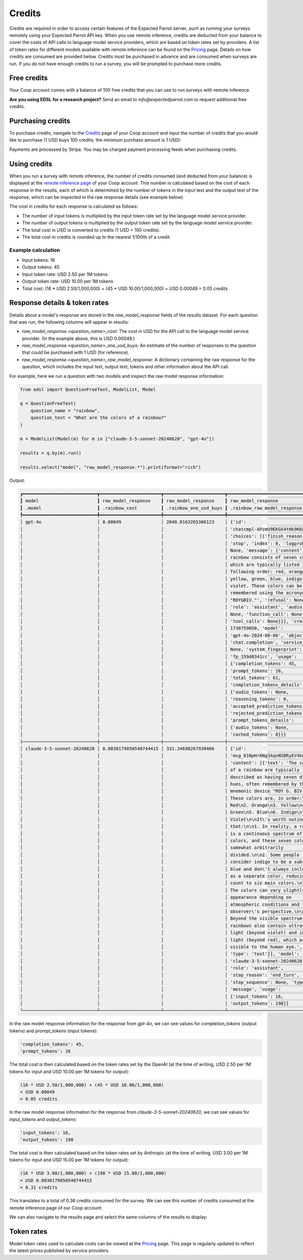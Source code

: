 .. _credits:

Credits
=======

Credits are required in order to access certain features of the Expected Parrot server, such as running your surveys remotely using your Expected Parrot API key.
When you use remote inference, credits are deducted from your balance to cover the costs of API calls to language model service providers, which are based on token rates set by providers.
A list of token rates for different models available with remote inference can be found on the `Pricing <https://www.expectedparrot.com/getting-started/coop-pricing>`_ page.
Details on how credits are consumed are provided below. 
Credits must be purchased in advance and are consumed when surveys are run. 
If you do not have enough credits to run a survey, you will be prompted to purchase more credits.


Free credits
------------

Your Coop account comes with a balance of 100 free credits that you can use to run surveys with remote inference.

**Are you using EDSL for a research project?** 
Send an email to *info@expectedparrot.com* to request additional free credits.


Purchasing credits
------------------

To purchase credits, navigate to the `Credits <https://www.expectedparrot.com/home/purchases>`_ page of your Coop account and input the number of credits that you would like to purchase
(1 USD buys 100 credits; the minimum purchase amount is 1 USD):

.. image:: static/credits_page.png
   :alt: Purchase credits
   :align: center


.. html::

    <br>


Payments are processed by Stripe. 
You may be charged payment processing feeds when purchasing credits.


Using credits
-------------

When you run a survey with remote inference, the number of credits consumed (and deducted from your balance) is displayed at the `remote inference page <https://www.expectedparrot.com/home/remote-inference>`_ of your Coop account.
This number is calculated based on the cost of each response in the results, each of which is determined by the number of tokens in the input text and the output text of the response, which can be inspected in the raw response details (see example below).

The cost in credits for each response is calculated as follows:

- The number of input tokens is multiplied by the input token rate set by the language model service provider.
- The number of output tokens is multiplied by the output token rate set by the language model service provider.
- The total cost in USD is converted to credits (1 USD = 100 credits).
- The total cost in credits is rounded up to the nearest 1/100th of a credit.


Example calculation
^^^^^^^^^^^^^^^^^^^

- Input tokens: 16
- Output tokens: 45
- Input token rate: USD 2.50 per 1M tokens
- Output token rate: USD 10.00 per 1M tokens
- Total cost: (16 * USD 2.50/1,000,000) + (45 * USD 10.00/1,000,000) = USD 0.00049 = 0.05 credits


Response details & token rates
------------------------------

Details about a model's response are stored in the `raw_model_response` fields of the results dataset.
For each question that was run, the following columns will appear in results:

- `raw_model_response.<question_name>_cost`: The cost in USD for the API call to the language model service provider. (In the example above, this is USD 0.00049.)
- `raw_model_response.<question_name>_one_usd_buys`: An estimate of the number of responses to the question that could be purchased with 1 USD (for reference).
- `raw_model_response.<question_name>_raw_model_response`: A dictionary containing the raw response for the question, which includes the input text, output text, tokens and other information about the API call.


For example, here we run a question with two models and inspect the raw model response information:

.. code-block:: python

    from edsl import QuestionFreeText, ModelList, Model

    q = QuestionFreeText(
        question_name = "rainbow",
        question_text = "What are the colors of a rainbow?"
    )

    m = ModelList(Model(m) for m in ["claude-3-5-sonnet-20240620", "gpt-4o"])

    results = q.by(m).run()

    results.select("model", "raw_model_response.*").print(format="rich")


Output:

.. code-block:: text

    ┏━━━━━━━━━━━━━━━━━━━━━━━━━━━━┳━━━━━━━━━━━━━━━━━━━━━━━┳━━━━━━━━━━━━━━━━━━━━━━━┳━━━━━━━━━━━━━━━━━━━━━━━━━━━━━━━━━━━━┓
    ┃ model                      ┃ raw_model_response    ┃ raw_model_response    ┃ raw_model_response                 ┃
    ┃ .model                     ┃ .rainbow_cost         ┃ .rainbow_one_usd_buys ┃ .rainbow_raw_model_response        ┃
    ┡━━━━━━━━━━━━━━━━━━━━━━━━━━━━╇━━━━━━━━━━━━━━━━━━━━━━━╇━━━━━━━━━━━━━━━━━━━━━━━╇━━━━━━━━━━━━━━━━━━━━━━━━━━━━━━━━━━━━┩
    │ gpt-4o                     │ 0.00049               │ 2040.8163265306123    │ {'id':                             │
    │                            │                       │                       │ 'chatcmpl-APzmU9EKGX4tHk9K685CDJf… │
    │                            │                       │                       │ 'choices': [{'finish_reason':      │
    │                            │                       │                       │ 'stop', 'index': 0, 'logprobs':    │
    │                            │                       │                       │ None, 'message': {'content': 'A    │
    │                            │                       │                       │ rainbow consists of seven colors,  │
    │                            │                       │                       │ which are typically listed in the  │
    │                            │                       │                       │ following order: red, orange,      │
    │                            │                       │                       │ yellow, green, blue, indigo, and   │
    │                            │                       │                       │ violet. These colors can be        │
    │                            │                       │                       │ remembered using the acronym       │
    │                            │                       │                       │ "ROYGBIV."', 'refusal': None,      │
    │                            │                       │                       │ 'role': 'assistant', 'audio':      │
    │                            │                       │                       │ None, 'function_call': None,       │
    │                            │                       │                       │ 'tool_calls': None}}], 'created':  │
    │                            │                       │                       │ 1730759050, 'model':               │
    │                            │                       │                       │ 'gpt-4o-2024-08-06', 'object':     │
    │                            │                       │                       │ 'chat.completion', 'service_tier': │
    │                            │                       │                       │ None, 'system_fingerprint':        │
    │                            │                       │                       │ 'fp_159d8341cc', 'usage':          │
    │                            │                       │                       │ {'completion_tokens': 45,          │
    │                            │                       │                       │ 'prompt_tokens': 16,               │
    │                            │                       │                       │ 'total_tokens': 61,                │
    │                            │                       │                       │ 'completion_tokens_details':       │
    │                            │                       │                       │ {'audio_tokens': None,             │
    │                            │                       │                       │ 'reasoning_tokens': 0,             │
    │                            │                       │                       │ 'accepted_prediction_tokens': 0,   │
    │                            │                       │                       │ 'rejected_prediction_tokens': 0},  │
    │                            │                       │                       │ 'prompt_tokens_details':           │
    │                            │                       │                       │ {'audio_tokens': None,             │
    │                            │                       │                       │ 'cached_tokens': 0}}}              │
    ├────────────────────────────┼───────────────────────┼───────────────────────┼────────────────────────────────────┤
    │ claude-3-5-sonnet-20240620 │ 0.0030179850540744415 │ 331.34690267930466    │ {'id':                             │
    │                            │                       │                       │ 'msg_01NpHrKNg3AqnNSBRyEV4kwy',    │
    │                            │                       │                       │ 'content': [{'text': 'The colors   │
    │                            │                       │                       │ of a rainbow are typically         │
    │                            │                       │                       │ described as having seven distinct │
    │                            │                       │                       │ hues, often remembered by the      │
    │                            │                       │                       │ mnemonic device "ROY G. BIV."      │
    │                            │                       │                       │ These colors are, in order:\n\n1.  │
    │                            │                       │                       │ Red\n2. Orange\n3. Yellow\n4.      │
    │                            │                       │                       │ Green\n5. Blue\n6. Indigo\n7.      │
    │                            │                       │                       │ Violet\n\nIt\'s worth noting       │
    │                            │                       │                       │ that:\n\n1. In reality, a rainbow  │
    │                            │                       │                       │ is a continuous spectrum of        │
    │                            │                       │                       │ colors, and these seven colors are │
    │                            │                       │                       │ somewhat arbitrarily               │
    │                            │                       │                       │ divided.\n\n2. Some people         │
    │                            │                       │                       │ consider indigo to be a subset of  │
    │                            │                       │                       │ blue and don\'t always include it  │
    │                            │                       │                       │ as a separate color, reducing the  │
    │                            │                       │                       │ count to six main colors.\n\n3.    │
    │                            │                       │                       │ The colors can vary slightly in    │
    │                            │                       │                       │ appearance depending on            │
    │                            │                       │                       │ atmospheric conditions and the     │
    │                            │                       │                       │ observer\'s perspective.\n\n4.     │
    │                            │                       │                       │ Beyond the visible spectrum,       │
    │                            │                       │                       │ rainbows also contain ultraviolet  │
    │                            │                       │                       │ light (beyond violet) and infrared │
    │                            │                       │                       │ light (beyond red), which are not  │
    │                            │                       │                       │ visible to the human eye.',        │
    │                            │                       │                       │ 'type': 'text'}], 'model':         │
    │                            │                       │                       │ 'claude-3-5-sonnet-20240620',      │
    │                            │                       │                       │ 'role': 'assistant',               │
    │                            │                       │                       │ 'stop_reason': 'end_turn',         │
    │                            │                       │                       │ 'stop_sequence': None, 'type':     │
    │                            │                       │                       │ 'message', 'usage':                │
    │                            │                       │                       │ {'input_tokens': 16,               │
    │                            │                       │                       │ 'output_tokens': 198}}             │
    └────────────────────────────┴───────────────────────┴───────────────────────┴────────────────────────────────────┘


In the raw model response information for the response from *gpt-4o*, we can see values for `completion_tokens` (output tokens) and `prompt_tokens` (input tokens):

.. code-block:: text

    'completion_tokens': 45, 
    'prompt_tokens': 16


The total cost is then calculated based on the token rates set by the OpenAI (at the time of writing, USD 2.50 per 1M tokens for input and USD 10.00 per 1M tokens for output):

.. code-block:: text

    (16 * USD 2.50/1,000,000) + (45 * USD 10.00/1,000,000) 
    = USD 0.00049 
    = 0.05 credits


In the raw model response information for the response from *claude-3-5-sonnet-20240620*, we can see values for `input_tokens` and `output_tokens`:

.. code-block:: text

    'input_tokens': 16, 
    'output_tokens': 198


The total cost is then calculated based on the token rates set by Anthropic (at the time of writing, USD 3.00 per 1M tokens for input and USD 15.00 per 1M tokens for output):

.. code-block:: text

    (16 * USD 3.00/1,000,000) + (198 * USD 15.00/1,000,000) 
    = USD 0.0030179850540744415 
    = 0.31 credits


This translates to a total of 0.36 credits consumed for the survey.
We can see this number of credits consumed at the remote inference page of our Coop account:

.. image:: static/remote_inference_job_details.png
  :alt: Coop remote inference jobs page
  :align: center
  :width: 80%
  

.. raw:: html

  <br>


We can also navigate to the results page and select the same columns of the results to display:

.. image:: static/remote_inference_job_list.png
  :alt: Coop remote inference jobs page
  :align: center
  :width: 80%
  

.. raw:: html

  <br>



Token rates 
-----------

Model token rates used to calculate costs can be viewed at the `Pricing <https://www.expectedparrot.com/getting-started/coop-pricing>`_ page.
This page is regularly updated to reflect the latest prices published by service providers.

